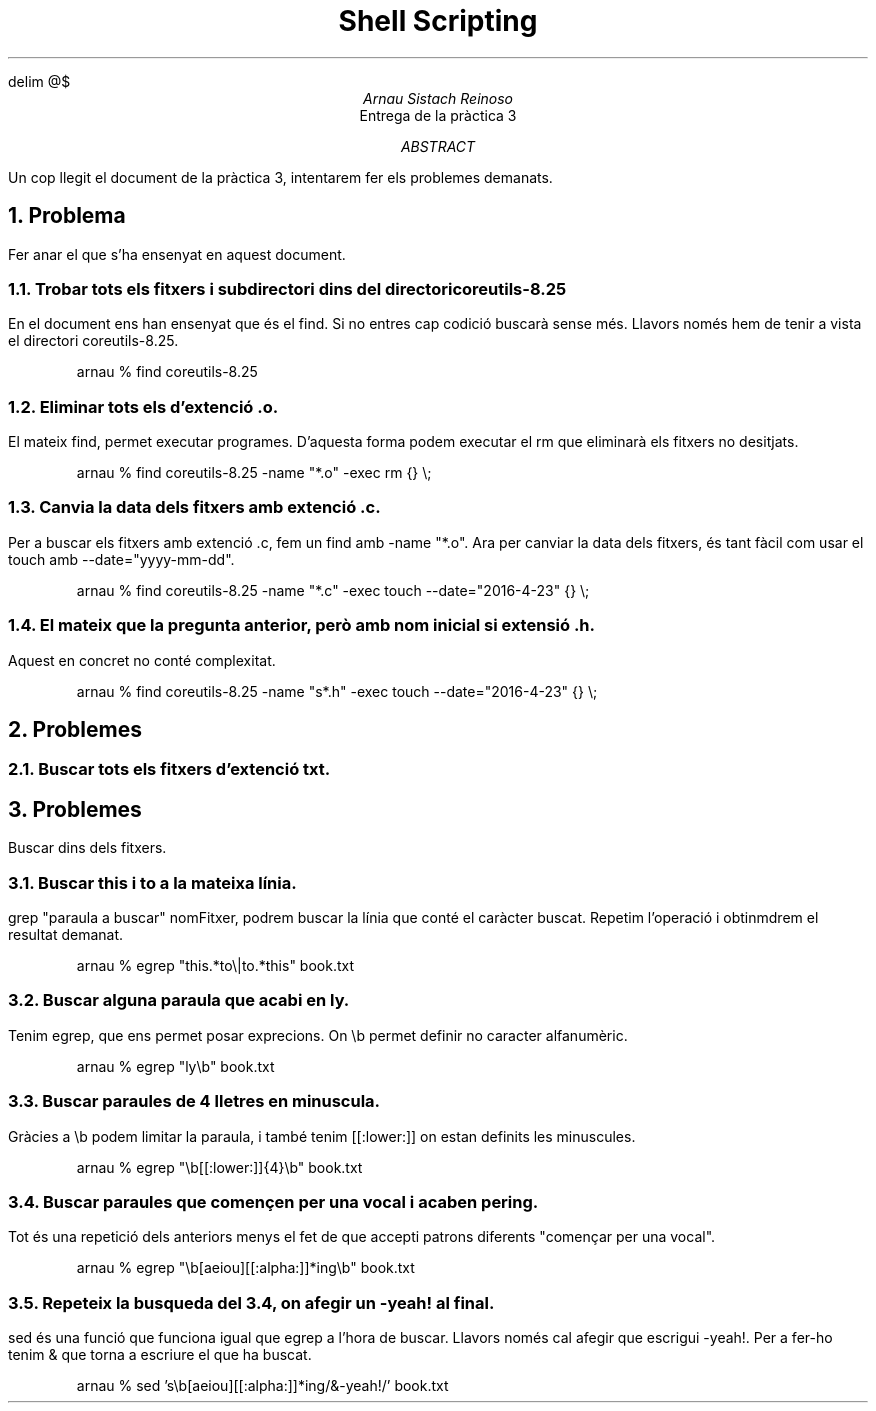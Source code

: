 \" Definim com volem les equacions a on les volem
.EQ
delim @$
.EN

.TL
Shell Scripting

.AU
Arnau Sistach Reinoso

.AI
Entrega de la pr\(`actica 3

.AB
Un cop llegit el document de la pr\(`actica 3, intentarem fer els problemes demanats.
.AE
\" Aqui acaba la presentació per defecte que hi ha

.NH
Problema
.LP
Fer anar el que s'ha ensenyat en aquest document.

\" Pregunta 1.1
.NH 2
Trobar tots els fitxers i subdirectori dins del directori coreutils-8.25
.LP
	En el document ens han ensenyat que \('es el find. Si no entres cap codici\('o buscar\(`a sense m\('es.
.b
Llavors nom\('es hem de tenir a vista el directori coreutils-8.25.
.IP
arnau % find coreutils-8.25

\" Pregunta 1.2
.NH 2
Eliminar tots els d'extenci\('o .o.
.LP
	El mateix find, permet executar programes. D'aquesta forma podem executar el rm que eliminar\(`a els
fitxers no desitjats.
.IP
\" WARNING !!!! diu d'aprofitar el resultat anterior + no usar bucles...
arnau % find coreutils-8.25 -name "*.o" -exec rm {} \\\;

\" Pregunta 1.3
.NH 2
Canvia la data dels fitxers amb extenci\('o .c.
.LP
	Per a buscar els fitxers amb extenci\('o .c, fem un find amb -name "*.o". Ara per canviar la data dels fitxers,
\('es tant f\(`acil com usar el touch amb --date="yyyy-mm-dd".
.IP
\" No arribo a pillar lo de quan deiu el pas 11, no veig com puc aprofitar el resultat anterior..., ja que els he eliminat...
\" WARNING !!!!
arnau % find coreutils-8.25 -name "*.c" -exec touch --date="2016-4-23" {} \\\;

\" Pregunta 1.4
.NH 2
El mateix que la pregunta anterior, per\(`o amb nom inicial s i extensi\('o .h.
.LP
Aquest en concret no cont\('e complexitat.
.IP
\" WARNING !!!! aprofitar el resultat del pas 1?? jo flipo, no se com fer-ho
arnau % find coreutils-8.25 -name "s*.h" -exec touch --date="2016-4-23" {} \\\;

\" Problema 2
.NH
Problemes

\" 2.1
.NH 2
Buscar tots els fitxers d'extenci\('o txt.

\" Problema 3
.NH
Problemes
.LP
Buscar dins dels fitxers.

\" 3.1
.NH 2
Buscar this i to a la mateixa l\('inia.
.LP
	grep "paraula a buscar" nomFitxer, podrem buscar la l\('inia que cont\('e el car\(`acter buscat. Repetim l'operaci\('o i obtinmdrem el resultat demanat.
.IP
arnau % egrep "this.*to\\|to.*this" book.txt

\" 3.2
.NH 2
Buscar alguna paraula que acabi en ly.
.LP
Tenim egrep, que ens permet posar exprecions. On \\b permet definir no caracter alfanum\(`eric.
.IP
arnau % egrep "ly\\b" book.txt

\" 3.3
.NH 2
Buscar paraules de 4 lletres en minuscula.
.LP
Gr\(`acies a \\b podem limitar la paraula, i tamb\('e tenim [[:lower:]] on estan definits les minuscules.
.IP
arnau % egrep "\\b[[:lower:]]{4}\\b" book.txt

\" 3.4
.NH 2
Buscar paraules que comen\(,cen per una vocal i acaben per ing.
.LP
Tot \('es una repetici\('o dels anteriors menys el fet de que accepti patrons diferents "comen\(,car per una vocal".
.IP
arnau % egrep "\\b[aeiou][[:alpha:]]*ing\\b" book.txt

\" 3.5
.NH 2
Repeteix la busqueda del 3.4, on afegir un -yeah! al final.
.LP
sed \('es una funci\('o que funciona igual que egrep a l'hora de buscar. Llavors nom\('es cal afegir que escrigui -yeah!.
Per a fer-ho tenim & que torna a escriure el que ha buscat.
.IP
arnau % sed 's\\b[aeiou][[:alpha:]]*ing/&-yeah!/' book.txt

